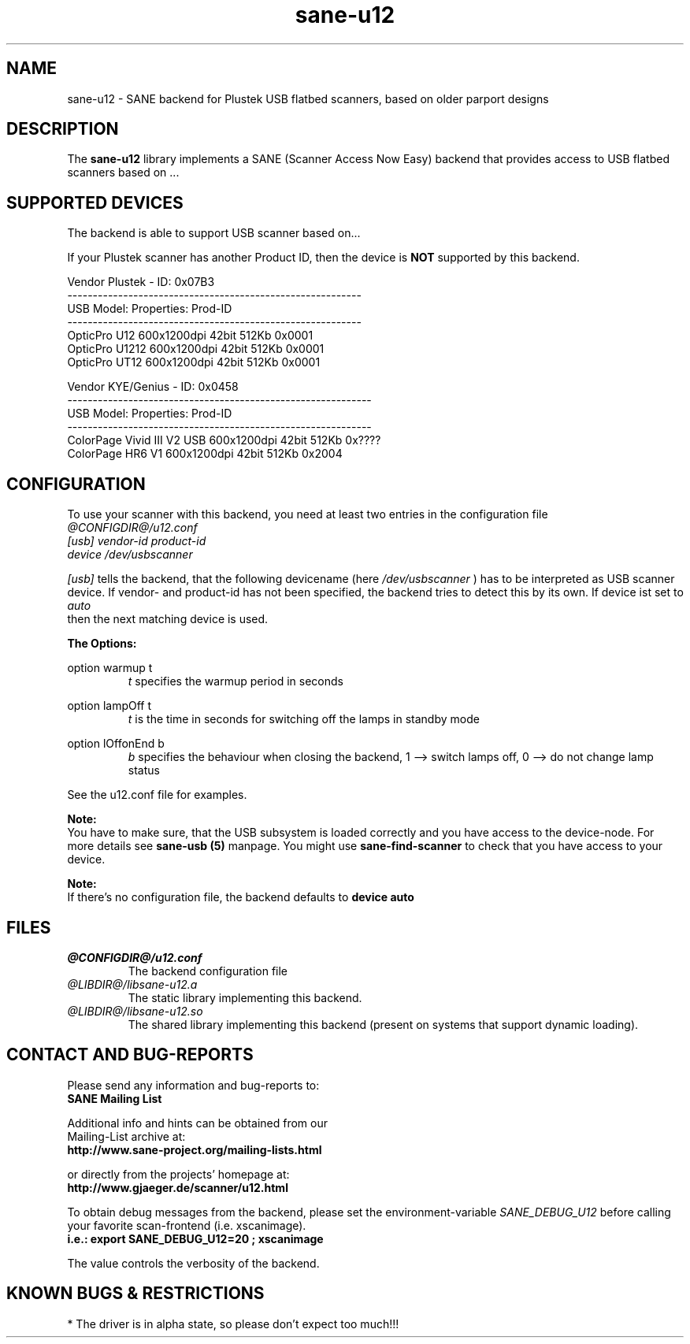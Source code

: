 .TH sane-u12 5 "05 January 2004" "@PACKAGEVERSION@" "SANE Scanner Access Now Easy"
.IX sane-u12
.SH NAME
sane-u12 \- SANE backend for Plustek USB flatbed scanners,
based on older parport designs
.SH DESCRIPTION
The
.B sane-u12
library implements a SANE (Scanner Access Now Easy) backend that
provides access to USB flatbed scanners based on ...

.SH "SUPPORTED DEVICES"
The backend is able to support USB scanner based on...

If your Plustek scanner has another Product ID, then the device is
.B NOT
supported by this backend.
.br

Vendor Plustek - ID: 0x07B3
.br
----------------------------------------------------------
.br
USB Model:         Properties:              Prod-ID
.br
----------------------------------------------------------
.br
OpticPro U12       600x1200dpi 42bit 512Kb  0x0001
.br
OpticPro U1212     600x1200dpi 42bit 512Kb  0x0001
.br
OpticPro UT12      600x1200dpi 42bit 512Kb  0x0001
.PP

Vendor KYE/Genius - ID: 0x0458
.br
------------------------------------------------------------
.br
USB Model:                  Properties:              Prod-ID
.br
------------------------------------------------------------
.br
ColorPage Vivid III V2 USB  600x1200dpi 42bit 512Kb  0x????
.br
ColorPage HR6 V1            600x1200dpi 42bit 512Kb  0x2004
.PP

.SH "CONFIGURATION"
To use your scanner with this backend, you need at least two
entries in the configuration file
.br
.I @CONFIGDIR@/u12.conf
.TP
.I [usb] vendor-id product-id
.TP
.I device /dev/usbscanner
.PP
.I [usb]
tells the backend, that the following devicename (here
.I /dev/usbscanner
) has to be interpreted as USB scanner device. If vendor- and
product-id has not been specified, the backend tries to
detect this by its own. If device ist set to
.I auto
 then the next matching device is used.
.PP
.B
The Options:
.PP
option warmup t
.RS
.I t
specifies the warmup period in seconds
.RE
.PP
option lampOff t
.RS
.I t
is the time in seconds for switching off the lamps in
standby mode
.RE
.PP
option lOffonEnd b
.RS
.I b
specifies the behaviour when closing the backend, 1 --> switch
lamps off, 0 --> do not change lamp status
.RE

.PP
See the u12.conf file for examples.
.PP
.B Note:
.br
You have to make sure, that the USB subsystem is loaded
correctly and you have access to the device-node. For
more details see
.B sane-usb (5)
manpage. You might use
.B sane-find-scanner
to check that you have access to your device.
.PP
.B Note:
.br
If there's no configuration file, the backend defaults to
.B device auto

.SH FILES
.TP
.I @CONFIGDIR@/u12.conf
The backend configuration file
.TP
.I @LIBDIR@/libsane-u12.a
The static library implementing this backend.
.TP
.I @LIBDIR@/libsane-u12.so
The shared library implementing this backend (present on systems that
support dynamic loading).

.SH "CONTACT AND BUG-REPORTS"
Please send any information and bug-reports to:
.br
.B SANE Mailing List
.PP
Additional info and hints can be obtained from our
.br
Mailing-List archive at:
.br
.B http://www.sane-project.org/mailing-lists.html
.PP
or directly from the projects' homepage at:
.br
.B http://www.gjaeger.de/scanner/u12.html
.PP
To obtain debug messages from the backend, please set the
environment-variable
.I SANE_DEBUG_U12
before calling your favorite scan-frontend (i.e. xscanimage).
.br
.B i.e.: export SANE_DEBUG_U12=20 ; xscanimage
.PP
The value controls the verbosity of the backend.

.SH "KNOWN BUGS & RESTRICTIONS"
* The driver is in alpha state, so please don't expect too much!!!

